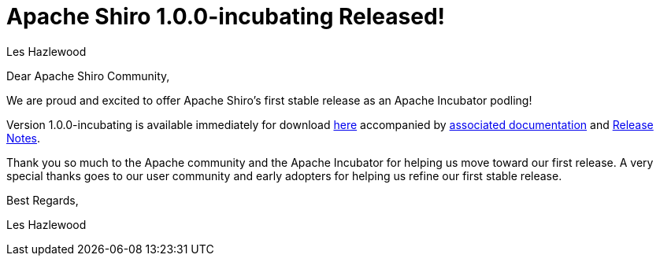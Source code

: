= Apache Shiro 1.0.0-incubating Released!
Les Hazlewood
:jbake-date: 2010-06-01 00:00:00
:jbake-type: post
:jbake-status: published
:jbake-tags: blog, release
:idprefix:

Dear Apache Shiro Community,

We are proud and excited to offer Apache Shiro's first stable release as an Apache Incubator podling!

Version 1.0.0-incubating is available immediately for download link:/download.html[here] accompanied by link:/documentation.html[associated documentation] and link:https://issues.apache.org/jira/secure/ReleaseNote.jspa?projectId=12310950&amp;styleName=Html&amp;version=12314078[Release Notes].

Thank you so much to the Apache community and the Apache Incubator for helping us move toward our first release.  A very special thanks goes to our user community and early adopters for helping us refine our first stable release.

Best Regards,

Les Hazlewood
